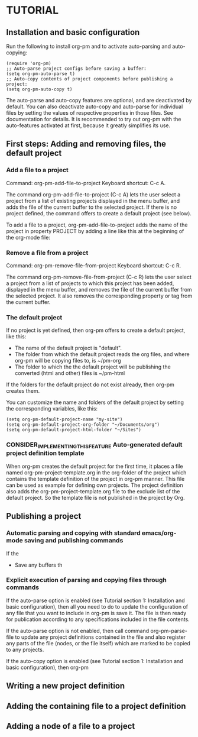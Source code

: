 
* TUTORIAL
:PROPERTIES:
:DATE:     <2013-12-18 Wed 09:30>
:END:

** Installation and basic configuration
:PROPERTIES:
:DATE:     <2013-12-18 Wed 09:31>
:END:

Run the following to install org-pm and to activate auto-parsing and auto-copying:

#+BEGIN_SRC elisp
(require 'org-pm)
;; Auto-parse project configs before saving a buffer:
(setq org-pm-auto-parse t)
;; Auto-copy contents of project components before publishing a project:
(setq org-pm-auto-copy t)
#+END_SRC

The auto-parse and auto-copy features are optional, and are deactivated by default.  You can also deactivate auto-copy and auto-parse for individual files by setting the values of respective properties in those files.  See documentation for details.  It is recommended to try out org-pm with the auto-features activated at first, because it greatly simplifies its use.

** First steps: Adding and removing files, the default project
*** Add a file to a project
:PROPERTIES:
:DATE:     <2013-12-18 Wed 09:51>
:END:

Command: org-pm-add-file-to-project
Keyboard shortcut: C-c A.

The command org-pm-add-file-to-project (C-c A) lets the user select a project from a list of existing projects displayed in the menu buffer, and adds the file of the current buffer to the selected project.  If there is no project defined, the command offers to create a default project (see below).

To add a file to a project, org-pm-add-file-to-project adds the name of the project in property PROJECT by adding a line like this at the beginning of the org-mode file: 

#+PROJECT: projectname

*** Remove a file from a project
:PROPERTIES:
:DATE:     <2013-12-18 Wed 10:16>
:END:

Command: org-pm-remove-file-from-project
Keyboard shortcut: C-c R.

The command org-pm-remove-file-from-project (C-c R) lets the user select a project from a list of projects to which this project has been added, displayed in the menu buffer, and removes the file of the current buffer from the selected project.  It also removes the corresponding property or tag from the current buffer.

*** The default project
:PROPERTIES:
:DATE:     <2013-12-18 Wed 10:25>
:END:

If no project is yet defined, then org-pm offers to create a default project, like this: 

- The name of the default project is "default".
- The folder from which the default project reads the org files, and where org-pm will be copying files to, is ~/pm-org
- The folder to which the the default project will be publishing the converted (html and other) files is ~/pm-html

If the folders for the default project do not exist already, then org-pm creates them. 

You can customize the name and folders of the default project by setting the corresponding variables, like this: 

#+BEGIN_SRC elisp
(setq org-pm-default-project-name "my-site")
(setq org-pm-default-project-org-folder "~/Documents/org")
(setq org-pm-default-project-html-folder "~/Sites")
#+END_SRC

*** CONSIDER_IMPLEMENTING_THIS_FEATURE Auto-generated default project definition template
:PROPERTIES:
:DATE:     <2013-12-18 Wed 10:25>
:END:

When org-pm creates the default project for the first time, it places a file named org-pm-project-template.org in the org-folder of the project which contains the template definition of the project in org-pm manner.  This file can be used as example for defining own projects.  The project definition also adds the org-pm-project-template.org file to the exclude list of the default project.  So the template file is not published in the project by Org.

** Publishing a project
:PROPERTIES:
:DATE:     <2013-12-18 Wed 10:43>
:END:

*** Automatic parsing and copying with standard emacs/org-mode saving and publishing commands

If the 
- Save any buffers th

*** Explicit execution of parsing and copying files through commands

If the auto-parse option is enabled (see Tutorial section 1: Installation and basic configuration), then all you need to do to update the configuration of any file that you want to include in org-pm is save it.  The file is then ready for publication according to any specifications included in the file contents. 

If the auto-parse option is not enabled, then call command org-pm-parse-file to update any project definitions contained in the file and also register any parts of the file (nodes, or the file itself) which are marked to be copied to any projects.

If the auto-copy option is enabled (see Tutorial section 1: Installation and basic configuration), then org-pm

** Writing a new project definition
:PROPERTIES:
:DATE:     <2013-12-18 Wed 10:43>
:END:

** Adding the containing file to a project definition
:PROPERTIES:
:DATE:     <2013-12-18 Wed 10:43>
:END:

** Adding a node of a file to a project
:PROPERTIES:
:DATE:     <2013-12-18 Wed 10:43>
:END:




